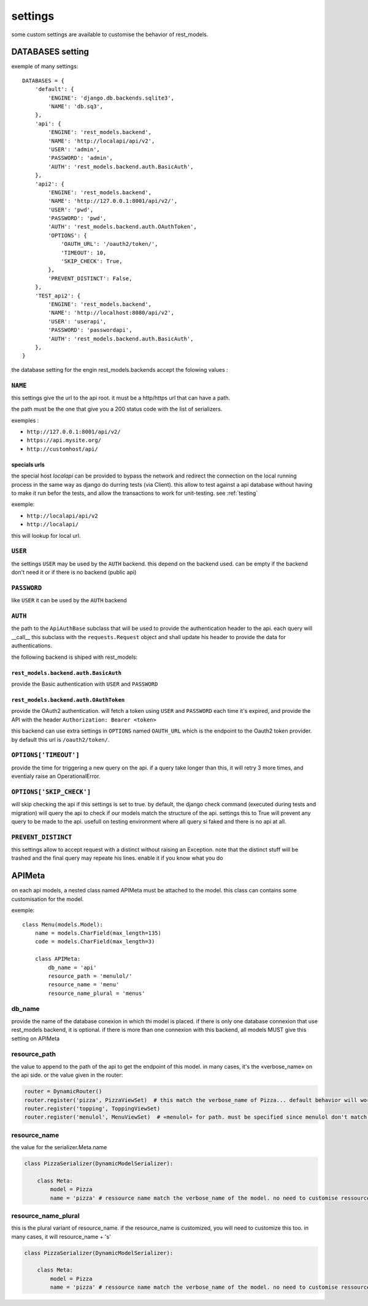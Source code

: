 settings
########



some custom settings are available to customise the behavior of rest_models.

DATABASES setting
*****************

exemple of many settings::

    DATABASES = {
        'default': {
            'ENGINE': 'django.db.backends.sqlite3',
            'NAME': 'db.sq3',
        },
        'api': {
            'ENGINE': 'rest_models.backend',
            'NAME': 'http://localapi/api/v2',
            'USER': 'admin',
            'PASSWORD': 'admin',
            'AUTH': 'rest_models.backend.auth.BasicAuth',
        },
        'api2': {
            'ENGINE': 'rest_models.backend',
            'NAME': 'http://127.0.0.1:8001/api/v2/',
            'USER': 'pwd',
            'PASSWORD': 'pwd',
            'AUTH': 'rest_models.backend.auth.OAuthToken',
            'OPTIONS': {
                'OAUTH_URL': '/oauth2/token/',
                'TIMEOUT': 10,
                'SKIP_CHECK': True,
            },
            'PREVENT_DISTINCT': False,
        },
        'TEST_api2': {
            'ENGINE': 'rest_models.backend',
            'NAME': 'http://localhost:8080/api/v2',
            'USER': 'userapi',
            'PASSWORD': 'passwordapi',
            'AUTH': 'rest_models.backend.auth.BasicAuth',
        },
    }

the database setting for the engin rest_models.backends accept the folowing values :


``NAME``
========

this settings give the url to the api root. it must be a http/https url that can have a path.

the path must be the one that give you a 200 status code with the list of serializers.

exemples :

- ``http://127.0.0.1:8001/api/v2/``
- ``https://api.mysite.org/``
- ``http://customhost/api/``

specials urls
-------------

the special host `localapi` can be provided to bypass the network and redirect the connection on the local running
process in the same way as django do durring tests (via Client). this allow to test against a api database without
having to make it run befor the tests, and allow the transactions to work for unit-testing.
see :ref:`testing`

exemple:

- ``http://localapi/api/v2``
- ``http://localapi/``

this will lookup for local url.


``USER``
========

the settings ``USER`` may be used by the ``AUTH`` backend. this depend on the backend used. can be
empty if the backend don't need it or if there is no backend (public api)

``PASSWORD``
============

like ``USER`` it can be used by the ``AUTH`` backend

``AUTH``
========

the path to the ``ApiAuthBase`` subclass that will be used to provide the authentication header to the api.
each query will __call__ this subclass with the ``requests.Request`` object and shall update his header to
provide the data for authentications.

the following backend is shiped with rest_models:

``rest_models.backend.auth.BasicAuth``
--------------------------------------

provide the Basic authentication with ``USER`` and ``PASSWORD``

``rest_models.backend.auth.OAuthToken``
---------------------------------------

provide the OAuth2 authentication. will fetch a token using ``USER`` and
``PASSWORD`` each time it's expired, and provide the API with the header ``Authorization: Bearer <token>``

this backend can use extra settings in ``OPTIONS`` named ``OAUTH_URL`` which is the endpoint to the Oauth2
token provider. by default this url is ``/oauth2/token/``.


``OPTIONS['TIMEOUT']``
======================

provide the time for triggering a new query on the api. if a query take longer than this, it will retry 3 more times,
and eventialy raise an OperationalError.

``OPTIONS['SKIP_CHECK']``
======================

will skip checking the api if this settings is set to true. by default, the django check command
(executed during tests and migration) will query the api to check if our models match the structure of the api.
settings this to True will prevent any query to be made to the api. usefull on testing environment where
all query si faked and there is no api at all.

``PREVENT_DISTINCT``
====================

this settings allow to accept request with a distinct without raising an Exception.
note that the distinct stuff will be trashed and the final query may repeate his lines.
enable it if you know what you do


APIMeta
*******

on each api models, a nested class named APIMeta must be attached to the model.
this class can contains some customisation for the model.

exemple::

    class Menu(models.Model):
        name = models.CharField(max_length=135)
        code = models.CharField(max_length=3)

        class APIMeta:
            db_name = 'api'
            resource_path = 'menulol/'
            resource_name = 'menu'
            resource_name_plural = 'menus'


db_name
=======

provide the name of the database conexion in which thi model is placed.
if there is only one database connexion that use rest_models backend, it is optional.
if there is more than one connexion with this backend, all models MUST give this setting on APIMeta

resource_path
=============

the value to append to the path of the api to get the endpoint of this model.
in many cases, it's the «verbose_name» on the api side. or the value given in the router:

.. code-block:: python

    router = DynamicRouter()
    router.register('pizza', PizzaViewSet)  # this match the verbose_name of Pizza... default behavior will work
    router.register('topping', ToppingViewSet)
    router.register('menulol', MenuViewSet)  # «menulol» for path. must be specified since menulol don't match verbose_name

resource_name
=============

the value for the serializer.Meta.name

.. code-block:: python


    class PizzaSerializer(DynamicModelSerializer):

        class Meta:
            model = Pizza
            name = 'pizza' # ressource name match the verbose_name of the model. no need to customise ressource_name


resource_name_plural
====================

this is the plural variant of resource_name. if the resource_name is customized, you will need to customize this too.
in many cases, it will resource_name + 's'

.. code-block:: python


    class PizzaSerializer(DynamicModelSerializer):

        class Meta:
            model = Pizza
            name = 'pizza' # ressource name match the verbose_name of the model. no need to customise ressource_name_plural



